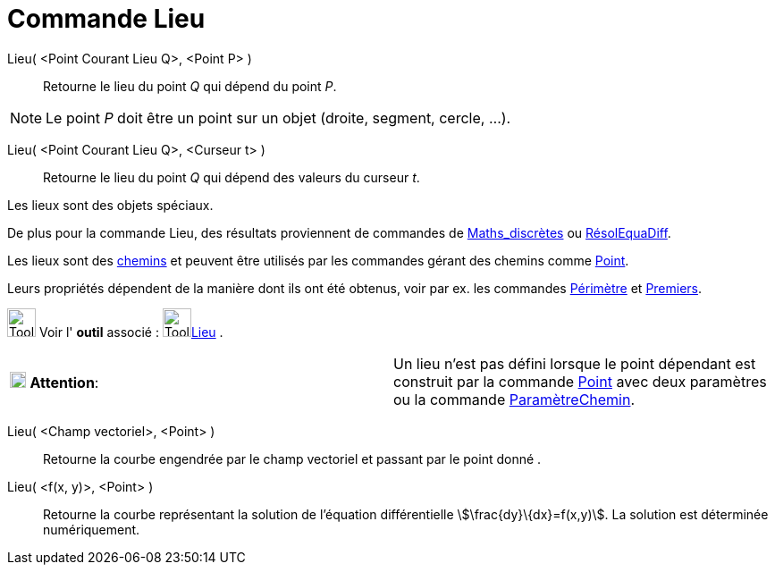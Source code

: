= Commande Lieu
:page-en: commands/Locus
ifdef::env-github[:imagesdir: /fr/modules/ROOT/assets/images]

Lieu( <Point Courant Lieu Q>, <Point P> )::
  Retourne le lieu du point _Q_ qui dépend du point _P_.

[NOTE]
====

Le point _P_ doit être un point sur un objet (droite, segment, cercle, …).

====

Lieu( <Point Courant Lieu Q>, <Curseur t> )::
  Retourne le lieu du point _Q_ qui dépend des valeurs du curseur _t_.

Les lieux sont des objets spéciaux.

De plus pour la commande Lieu, des résultats proviennent de commandes de
xref:/commands/Commandes_Maths_discrètes.adoc[Maths_discrètes] ou xref:/commands/RésolEquaDiff.adoc[RésolEquaDiff].

Les lieux sont des xref:/Objets_géométriques.adoc[chemins] et peuvent être utilisés par les commandes gérant des chemins
comme xref:/commands/Point.adoc[Point].

Leurs propriétés dépendent de la manière dont ils ont été obtenus, voir par ex. les commandes
xref:/commands/Périmètre.adoc[Périmètre] et xref:/commands/Premiers.adoc[Premiers].

image:Tool_tool.png[Tool tool.png,width=32,height=32] Voir l' *outil* associé : image:Tool_Locus.gif[Tool
Locus.gif,width=32,height=32]xref:/tools/Lieu.adoc[Lieu] .

[cols=",",]
|===
|image:18px-Attention.png[Attention,title="Attention",width=18,height=18] *Attention*: |Un lieu n'est pas défini lorsque
le point dépendant est construit par la commande xref:/commands/Point.adoc[Point] avec deux paramètres ou la commande
xref:/commands/ParamètreChemin.adoc[ParamètreChemin].
|===

Lieu( <Champ vectoriel>, <Point> )::
  Retourne la courbe engendrée par le champ vectoriel et passant par le point donné .
Lieu( <f(x, y)>, <Point> )::
  Retourne la courbe représentant la solution de l'équation différentielle stem:[\frac{dy}\{dx}=f(x,y)]. La solution
  est déterminée numériquement.
